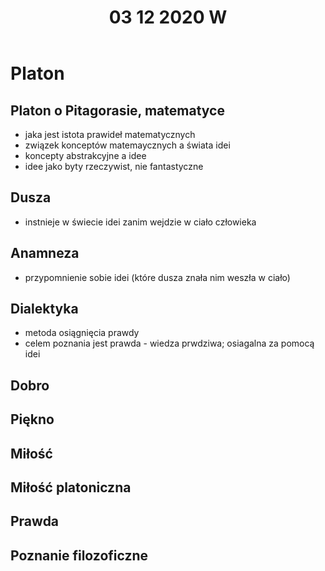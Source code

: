 #+TITLE: 03 12 2020 W

* Platon
** Platon o Pitagorasie, matematyce
- jaka jest istota prawideł matematycznych
- związek konceptów matemaycznych a świata idei
- koncepty abstrakcyjne a idee
- idee jako byty rzeczywist, nie fantastyczne
** Dusza
- instnieje w świecie idei zanim wejdzie w ciało człowieka
** Anamneza
- przypomnienie sobie idei (które dusza znała nim weszła w ciało)
** Dialektyka
- metoda osiągnięcia prawdy
- celem poznania jest prawda - wiedza prwdziwa; osiagalna za pomocą idei
** Dobro
** Piękno
** Miłość
** Miłość platoniczna
** Prawda
** Poznanie filozoficzne
